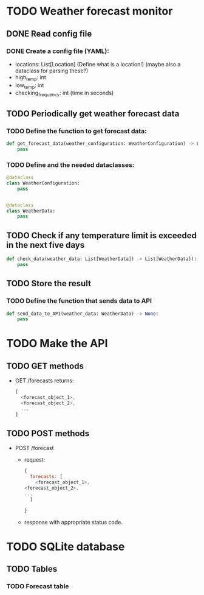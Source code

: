 * TODO Weather forecast monitor
** DONE Read config file
*** DONE Create a config file (YAML):
- locations: List[Location] (Define what is a location!) (maybe also a dataclass for parsing these?)
- high_temp: int
- low_temp: int
- checking_frequency: int (time in seconds)
** TODO Periodically get weather forecast data
*** TODO Define the function to get forecast data:
#+begin_src python
def get_forecast_data(weather_configuration: WeatherConfiguration) -> List[WeatherData]:
    pass
#+end_src

*** TODO Define and the needed dataclasses:
#+begin_src python
@dataclass
class WeatherConfiguration:
    pass


@dataclass
class WeatherData:
    pass
#+end_src
** TODO Check if any temperature limit is exceeded in the next five days
#+begin_src python
def check_data(weather_data: List[WeatherData]) -> List[WeatherData]):
    pass
#+end_src

** TODO Store the result
*** TODO Define the function that sends data to API
#+begin_src python
def send_data_to_API(weather_data: WeatherData) -> None:
    pass
#+end_src
* TODO Make the API
** TODO GET methods
- GET /forecasts returns:
  #+begin_src javascript
  [
    <forecast_object_1>,
    <forecast_object_2>,
    ...
  ]
  #+end_src
** TODO POST methods
- POST /forecast
  - request:
    #+begin_src javascript
    {
      forecasts: [
        <forecast_object_1>,
	<forecast_object_2>,
	...
      ]
      
    }
    #+end_src

  - response with appropriate status code.
* TODO SQLite database
** TODO Tables
*** TODO Forecast table


